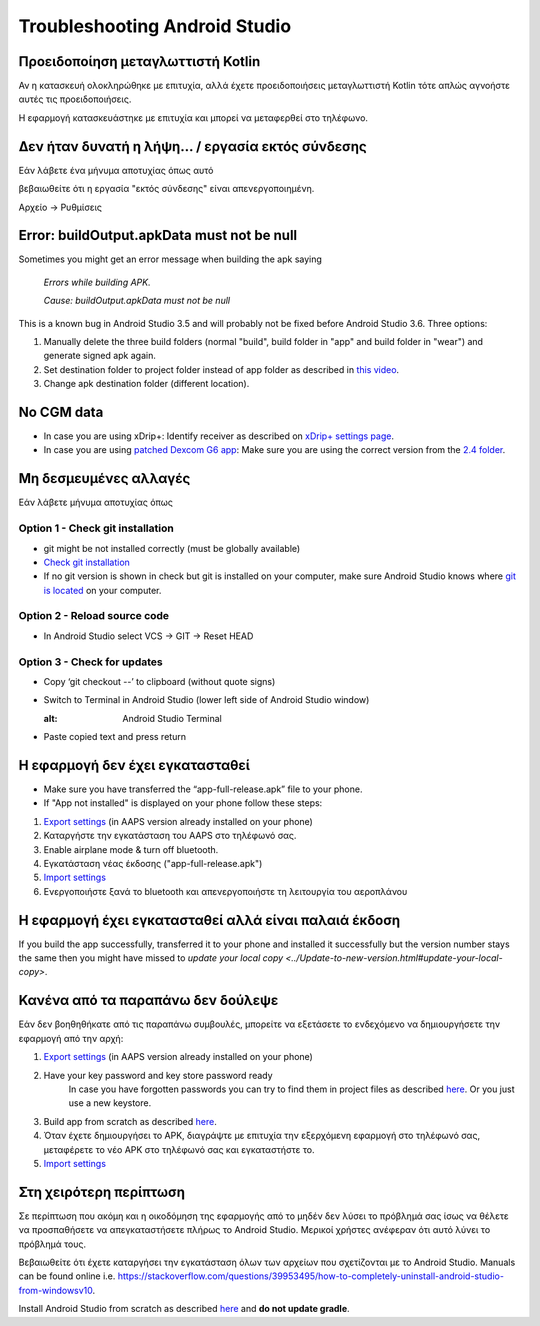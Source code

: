 Troubleshooting Android Studio
*****
Προειδοποίηση μεταγλωττιστή Kotlin
=====
Αν η κατασκευή ολοκληρώθηκε με επιτυχία, αλλά έχετε προειδοποιήσεις μεταγλωττιστή Kotlin τότε απλώς αγνοήστε αυτές τις προειδοποιήσεις. 

Η εφαρμογή κατασκευάστηκε με επιτυχία και μπορεί να μεταφερθεί στο τηλέφωνο.

.. image:: ../images/GIT_WarningIgnore.PNG
  :alt: ignore Kotline compiler warning

Δεν ήταν δυνατή η λήψη... / εργασία εκτός σύνδεσης
=====
Εάν λάβετε ένα μήνυμα αποτυχίας όπως αυτό

.. image:: ../images/GIT_Offline1.jpg
  :alt: Warning could not download

βεβαιωθείτε ότι η εργασία "εκτός σύνδεσης" είναι απενεργοποιημένη.

Αρχείο -> Ρυθμίσεις

.. image:: ../images/GIT_Offline2.jpg
  :alt: Settings offline work

Error: buildOutput.apkData must not be null
=====
Sometimes you might get an error message when building the apk saying

  `Errors while building APK.`
   
  `Cause: buildOutput.apkData must not be null`

This is a known bug in Android Studio 3.5 and will probably not be fixed before Android Studio 3.6. Three options:

1. Manually delete the three build folders (normal "build", build folder in "app" and build folder in "wear") and generate signed apk again.
2. Set destination folder to project folder instead of app folder as described in `this video <https://www.youtube.com/watch?v=BWUFWzG-kag>`_.
3. Change apk destination folder (different location).

No CGM data
=====
* In case you are using xDrip+: Identify receiver as described on `xDrip+ settings page <../Configuration/xdrip#identify-receiver>`_.
* In case you are using `patched Dexcom G6 app </Hardware/DexcomG6.html#if-using-g6-with-patched-dexcom-app>`_: Make sure you are using the correct version from the `2.4 folder <https://github.com/dexcomapp/dexcomapp/tree/master/2.4>`_.

Μη δεσμευμένες αλλαγές
=====
Εάν λάβετε μήνυμα αποτυχίας όπως

.. image:: ../images/GIT_TerminalCheckOut0.PNG
  :alt: Failure uncommitted changes

Option 1 - Check git installation
-----
* git might be not installed correctly (must be globally available)
* `Check git installation <../Installing-AndroidAPS/git-install.rst#4-check-git-settings-in-android-studio>`_
* If no git version is shown in check but git is installed on your computer, make sure Android Studio knows where `git is located <../Installing-AndroidAPS/git-install.rst#2-set-git-path-in-android-studio>`_ on your computer.

Option 2 - Reload source code
-----
* In Android Studio select VCS -> GIT -> Reset HEAD

.. image:: ../images/GIT_TerminalCheckOut3.PNG
  :alt: Reset HEAD
   
Option 3 - Check for updates
-----
* Copy ‘git checkout --’ to clipboard (without quote signs)
* Switch to Terminal in Android Studio (lower left side of Android Studio window)

  .. image:: ../images/GIT_TerminalCheckOut1.PNG
  :alt: Android Studio Terminal
   
* Paste copied text and press return

  .. image:: ../images/GIT_TerminalCheckOut2.jpg
    :alt: GIT checkout success

Η εφαρμογή δεν έχει εγκατασταθεί
=====
.. image:: ../images/Update_AppNotInstalled.png
  :alt: phone app note installed

* Make sure you have transferred the “app-full-release.apk” file to your phone.
* If "App not installed" is displayed on your phone follow these steps:
  
1. `Export settings <../Usage/ExportImportSettings.html>`_ (in AAPS version already installed on your phone)
2. Καταργήστε την εγκατάσταση του AAPS στο τηλέφωνό σας.
3. Enable airplane mode & turn off bluetooth.
4. Εγκατάσταση νέας έκδοσης ("app-full-release.apk")
5. `Import settings <../Usage/ExportImportSettings.html>`_
6. Ενεργοποιήστε ξανά το bluetooth και απενεργοποιήστε τη λειτουργία του αεροπλάνου

Η εφαρμογή έχει εγκατασταθεί αλλά είναι παλαιά έκδοση
=====
If you build the app successfully, transferred it to your phone and installed it successfully but the version number stays the same then you might have missed to `update your local copy <../Update-to-new-version.html#update-your-local-copy>`.

Κανένα από τα παραπάνω δεν δούλεψε
=====
Εάν δεν βοηθηθήκατε από τις παραπάνω συμβουλές, μπορείτε να εξετάσετε το ενδεχόμενο να δημιουργήσετε την εφαρμογή από την αρχή:

1. `Export settings <../Usage/ExportImportSettings.html>`_ (in AAPS version already installed on your phone)
2. Have your key password and key store password ready
    In case you have forgotten passwords you can try to find them in project files as described `here <https://youtu.be/nS3wxnLgZOo>`_. Or you just use a new keystore. 
3. Build app from scratch as described `here <../Installing-AndroidAPS/Building-APK#download-code-and-additional-components>`_.
4.	Όταν έχετε δημιουργήσει το APK, διαγράψτε με επιτυχία την εξερχόμενη εφαρμογή στο τηλέφωνό σας, μεταφέρετε το νέο APK στο τηλέφωνό σας και εγκαταστήστε το.
5. `Import settings <../Usage/ExportImportSettings.html>`_

Στη χειρότερη περίπτωση
=====
Σε περίπτωση που ακόμη και η οικοδόμηση της εφαρμογής από το μηδέν δεν λύσει το πρόβλημά σας ίσως να θέλετε να προσπαθήσετε να απεγκαταστήσετε πλήρως το Android Studio. Μερικοί χρήστες ανέφεραν ότι αυτό λύνει το πρόβλημά τους.

Βεβαιωθείτε ότι έχετε καταργήσει την εγκατάσταση όλων των αρχείων που σχετίζονται με το Android Studio. Manuals can be found online i.e. `https://stackoverflow.com/questions/39953495/how-to-completely-uninstall-android-studio-from-windowsv10 <https://stackoverflow.com/questions/39953495/how-to-completely-uninstall-android-studio-from-windowsv10>`_.

Install Android Studio from scratch as described `here <../Installing-AndroidAPS/Building-APK#install-android-studio>`_ and **do not update gradle**.
